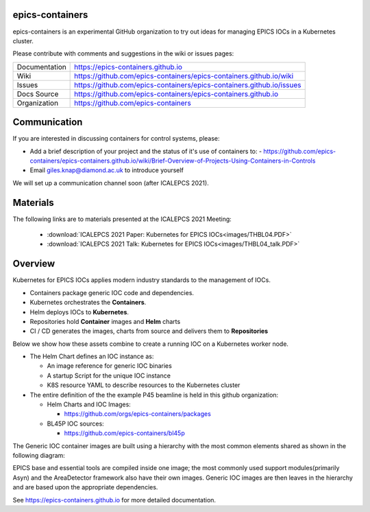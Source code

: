 epics-containers
================

|docs_ci| |license|

epics-containers is an experimental GitHub organization to try out ideas
for managing EPICS IOCs in a Kubernetes cluster.

Please contribute with comments and suggestions in the wiki or issues pages:

============== ==============================================================
Documentation  https://epics-containers.github.io
Wiki           https://github.com/epics-containers/epics-containers.github.io/wiki
Issues         https://github.com/epics-containers/epics-containers.github.io/issues
Docs Source    https://github.com/epics-containers/epics-containers.github.io
Organization   https://github.com/epics-containers
============== ==============================================================


.. |docs_ci| image:: https://github.com/epics-containers/k8s-epics-docs/workflows/Docs%20CI/badge.svg?branch=main
    :target: https://github.com/epics-containers/k8s-epics-docs/actions?query=workflow%3A%22Docs+CI%22
    :alt: Docs CI

.. |license| image:: https://img.shields.io/badge/License-Apache%202.0-blue.svg
    :target: https://opensource.org/licenses/Apache-2.0
    :alt: Apache License
    
Communication
=============

If you are interested in discussing containers for control systems, please:

- Add a brief description of your project and the status of it's use of containers to:
  - https://github.com/epics-containers/epics-containers.github.io/wiki/Brief-Overview-of-Projects-Using-Containers-in-Controls
- Email giles.knap@diamond.ac.uk to introduce yourself

We will set up a communication channel soon (after ICALEPCS 2021).

Materials
=========

The following links are to materials presented at the ICALEPCS 2021 Meeting:

  - :download:`ICALEPCS 2021 Paper: Kubernetes for EPICS IOCs<images/THBL04.PDF>`
  - :download:`ICALEPCS 2021 Talk: Kubernetes for EPICS IOCs<images/THBL04_talk.PDF>`

Overview
========

Kubernetes for EPICS IOCs applies modern industry standards to the
management of IOCs.

- Containers package generic IOC code and dependencies.
- Kubernetes orchestrates the **Containers**.
- Helm deploys IOCs to **Kubernetes**.
- Repositories hold **Container** images and **Helm** charts
- CI / CD generates the images, charts from source and delivers them
  to **Repositories**

Below we show how these assets combine to create a running IOC on a
Kubernetes worker node.

.. image:: images/example.png
    :width: 1500px
    :align: center

- The Helm Chart defines an IOC instance as:

  - An image reference for generic IOC binaries
  - A startup Script for the unique IOC instance
  - K8S resource YAML to describe resources to the Kubernetes cluster

- The entire definition of the the example P45 beamline is held in this
  github organization:

  - Helm Charts and IOC Images:

    - https://github.com/orgs/epics-containers/packages

  - BL45P IOC sources:

    - https://github.com/epics-containers/bl45p

The Generic IOC container images are built using a hierarchy with the most
common elements shared as shown in the following diagram:

.. image:: images/image-hierarchy.png
    :width: 350px
    :align: center

EPICS base and essential tools are compiled inside one image; the most commonly
used support modules(primarily Asyn) and the AreaDetector framework
also have their own images. Generic IOC images are then
leaves in the hierarchy and are based upon the appropriate dependencies.

..
    Anything below this line is used when viewing README.rst and will be replaced
    when included in index.rst

See https://epics-containers.github.io for more detailed documentation.
